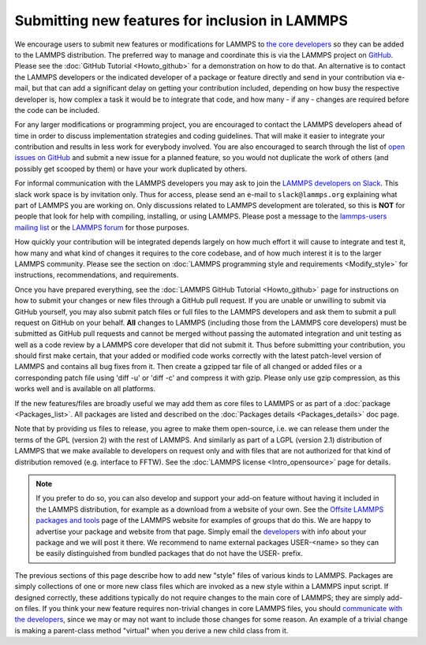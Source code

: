 Submitting new features for inclusion in LAMMPS
===============================================

We encourage users to submit new features or modifications for LAMMPS to
`the core developers <https://www.lammps.org/authors.html>`_ so they can
be added to the LAMMPS distribution. The preferred way to manage and
coordinate this is via the LAMMPS project on `GitHub
<https://github.com/lammps/lammps>`_.  Please see the :doc:`GitHub
Tutorial <Howto_github>` for a demonstration on how to do that.  An
alternative is to contact the LAMMPS developers or the indicated
developer of a package or feature directly and send in your contribution
via e-mail, but that can add a significant delay on getting your
contribution included, depending on how busy the respective developer
is, how complex a task it would be to integrate that code, and how
many - if any - changes are required before the code can be included.

For any larger modifications or programming project, you are encouraged
to contact the LAMMPS developers ahead of time in order to discuss
implementation strategies and coding guidelines. That will make it
easier to integrate your contribution and results in less work for
everybody involved.  You are also encouraged to search through the list
of `open issues on GitHub <https://github.com/lammps/lammps/issues>`_
and submit a new issue for a planned feature, so you would not duplicate
the work of others (and possibly get scooped by them) or have your work
duplicated by others.

For informal communication with the LAMMPS developers you may ask to
join the `LAMMPS developers on Slack <https://lammps.slack.com>`_.  This
slack work space is by invitation only. Thus for access, please send an
e-mail to ``slack@lammps.org`` explaining what part of LAMMPS you are
working on.  Only discussions related to LAMMPS development are
tolerated, so this is **NOT** for people that look for help with
compiling, installing, or using LAMMPS. Please post a message to the
`lammps-users mailing list <https://www.lammps.org/mail.html>`_ or the
`LAMMPS forum <https://www.lammps.org/forum.html>`_ for those purposes.

How quickly your contribution will be integrated depends largely on how
much effort it will cause to integrate and test it, how many and what
kind of changes it requires to the core codebase, and of how much
interest it is to the larger LAMMPS community.  Please see the section
on :doc:`LAMMPS programming style and requirements <Modify_style>` for
instructions, recommendations, and requirements.

Once you have prepared everything, see the :doc:`LAMMPS GitHub Tutorial
<Howto_github>` page for instructions on how to submit your changes or
new files through a GitHub pull request.  If you are unable or unwilling
to submit via GitHub yourself, you may also submit patch files or full
files to the LAMMPS developers and ask them to submit a pull request on
GitHub on your behalf.  **All** changes to LAMMPS (including those from
the LAMMPS core developers) must be submitted as GitHub pull requests
and cannot be merged without passing the automated integration and unit
testing as well as a code review by a LAMMPS core developer that did not
submit it.  Thus before submitting your contribution, you should first
make certain, that your added or modified code works correctly with the
latest patch-level version of LAMMPS and contains all bug fixes from it.
Then create a gzipped tar file of all changed or added files or a
corresponding patch file using 'diff -u' or 'diff -c' and compress it
with gzip.  Please only use gzip compression, as this works well and is
available on all platforms.

If the new features/files are broadly useful we may add them as core
files to LAMMPS or as part of a :doc:`package <Packages_list>`.  All
packages are listed and described on the :doc:`Packages details
<Packages_details>` doc page.

Note that by providing us files to release, you agree to make them
open-source, i.e. we can release them under the terms of the GPL
(version 2) with the rest of LAMMPS.  And similarly as part of a LGPL
(version 2.1) distribution of LAMMPS that we make available to
developers on request only and with files that are not authorized for
that kind of distribution removed (e.g. interface to FFTW).  See the
:doc:`LAMMPS license <Intro_opensource>` page for details.

.. note::

   If you prefer to do so, you can also develop and support your add-on
   feature without having it included in the LAMMPS distribution, for
   example as a download from a website of your own.  See the `Offsite
   LAMMPS packages and tools <https://www.lammps.org/offsite.html>`_
   page of the LAMMPS website for examples of groups that do this.  We
   are happy to advertise your package and website from that page.
   Simply email the `developers <https://www.lammps.org/authors.html>`_
   with info about your package and we will post it there.  We recommend
   to name external packages USER-\<name\> so they can be easily
   distinguished from bundled packages that do not have the USER-
   prefix.

.. _lws: https://www.lammps.org

The previous sections of this page describe how to add new "style"
files of various kinds to LAMMPS.  Packages are simply collections of
one or more new class files which are invoked as a new style within a
LAMMPS input script.  If designed correctly, these additions typically
do not require changes to the main core of LAMMPS; they are simply
add-on files.  If you think your new feature requires non-trivial
changes in core LAMMPS files, you should `communicate with the
developers <https://www.lammps.org/authors.html>`_, since we may or
may not want to include those changes for some reason.  An example of a
trivial change is making a parent-class method "virtual" when you derive
a new child class from it.
